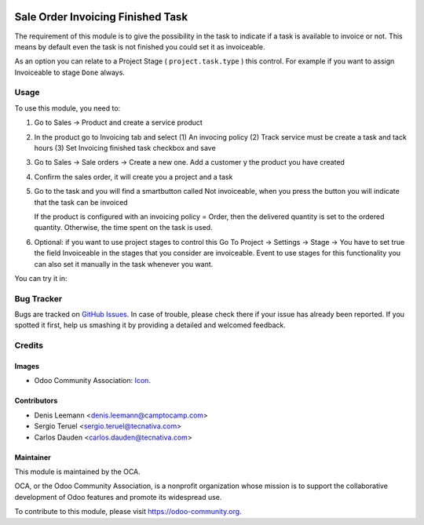 .. image:: https://img.shields.io/badge/licence-AGPL--3-blue.svg
   :target: http://www.gnu.org/licenses/agpl-3.0-standalone.html
   :alt: License: AGPL-3

==================================
Sale Order Invoicing Finished Task
==================================

The requirement of this module is to give the possibility in the task to
indicate if a task is available to invoice or not. This means by default even
the task is not finished you could set it as invoiceable.

As an option you can relate to a Project Stage ( ``project.task.type`` ) this
control. For example if you want to assign Invoiceable to stage ``Done`` always.

Usage
=====

To use this module, you need to:

1. Go to Sales -> Product and create a service product

2. In the product go to Invoicing tab and select (1) An invocing policy (2)
   Track service must be create a task and tack hours (3) Set Invoicing
   finished task checkbox and save


   .. image:: static/description/product_view_invoicefinishedtask.png


3. Go to Sales -> Sale orders -> Create a new one. Add a customer y the product
   you have created
4. Confirm the sales order, it will create you a project and a task
5. Go to the task and you will find a smartbutton called Not invoiceable, when
   you press the button you will indicate that the task can be invoiced

   .. image:: static/description/task_view_invoicefinishedtask.png

   If the product is configured with an invoicing policy = Order, then the
   delivered quantity is set to the ordered quantity. Otherwise, the time spent
   on the task is used.

6. Optional: if you want to use project stages to control this Go To
   Project -> Settings -> Stage -> You have to set true the field Invoiceable
   in the stages that you consider are invoiceable. Event to use stages for
   this functionality you can also set it manually in the task whenever you
   want.

You can try it in:

.. image:: https://odoo-community.org/website/image/ir.attachment/5784_f2813bd/datas
   :alt: Try me on Runbot
   :target: https://runbot.odoo-community.org/runbot/167/10.0

Bug Tracker
===========

Bugs are tracked on `GitHub Issues
<https://github.com/OCA/167/issues>`_. In case of trouble, please
check there if your issue has already been reported. If you spotted it first,
help us smashing it by providing a detailed and welcomed feedback.

Credits
=======

Images
------

* Odoo Community Association: `Icon <https://github.com/OCA/maintainer-tools/
  blob/master/template/module/static/description/icon.svg>`_.


Contributors
------------

* Denis Leemann <denis.leemann@camptocamp.com>
* Sergio Teruel <sergio.teruel@tecnativa.com>
* Carlos Dauden <carlos.dauden@tecnativa.com>

Maintainer
----------

.. image:: https://odoo-community.org/logo.png
   :alt: Odoo Community Association
   :target: https://odoo-community.org

This module is maintained by the OCA.

OCA, or the Odoo Community Association, is a nonprofit organization whose
mission is to support the collaborative development of Odoo features and
promote its widespread use.

To contribute to this module, please visit https://odoo-community.org.
